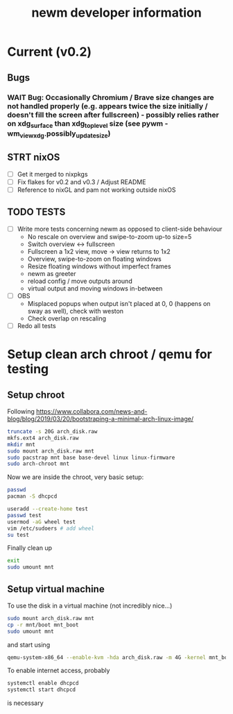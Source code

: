 #+TITLE: newm developer information

* Current (v0.2)
** Bugs
*** WAIT Bug: Occasionally Chromium / Brave size changes are not handled properly (e.g. appears twice the size initially / doesn't fill the screen after fullscreen) - possibly relies rather on xdg_surface than xdg_toplevel size (see pywm - wm_view_xdg.possibly_update_size)

** STRT nixOS
- [ ] Get it merged to nixpkgs
- [ ] Fix flakes for v0.2 and v0.3 / Adjust README
- [ ] Reference to nixGL and pam not working outside nixOS

** TODO TESTS
- [ ] Write more tests concerning newm as opposed to client-side behaviour
  - No rescale on overview and swipe-to-zoom up-to size=5
  - Switch overview <-> fullscreen
  - Fullscreen a 1x2 view, move -> view returns to 1x2
  - Overview, swipe-to-zoom on floating windows
  - Resize floating windows without imperfect frames
  - newm as greeter
  - reload config / move outputs around
  - virtual output and moving windows in-between
- [ ] OBS
  - Misplaced popups when output isn't placed at 0, 0 (happens on sway as well), check with weston
  - Check overlap on rescaling
- [ ] Redo all tests


* Setup clean arch chroot / qemu for testing

** Setup chroot

Following https://www.collabora.com/news-and-blog/blog/2019/03/20/bootstraping-a-minimal-arch-linux-image/

#+BEGIN_SRC sh
truncate -s 20G arch_disk.raw
mkfs.ext4 arch_disk.raw
mkdir mnt
sudo mount arch_disk.raw mnt
sudo pacstrap mnt base base-devel linux linux-firmware
sudo arch-chroot mnt
#+END_SRC

Now we are inside the chroot, very basic setup:

#+BEGIN_SRC sh
passwd
pacman -S dhcpcd

useradd --create-home test
passwd test
usermod -aG wheel test
vim /etc/sudoers # add wheel
su test
#+END_SRC

Finally clean up

#+BEGIN_SRC sh
exit
sudo umount mnt
#+END_SRC

** Setup virtual machine

To use the disk in a virtual machine (not incredibly nice...)

#+BEGIN_SRC sh
sudo mount arch_disk.raw mnt
cp -r mnt/boot mnt_boot
sudo umount mnt
#+END_SRC

and start using

#+BEGIN_SRC sh
qemu-system-x86_64 --enable-kvm -hda arch_disk.raw -m 4G -kernel mnt_boot/vmlinuz-linux -initrd mnt_boot/initramfs-linux[-fallback].img -append "root=/dev/sda rw" -vga virtio
#+END_SRC

To enable internet access, probably

#+BEGIN_SRC sh
systemctl enable dhcpcd
systemctl start dhcpcd
#+END_SRC

is necessary
